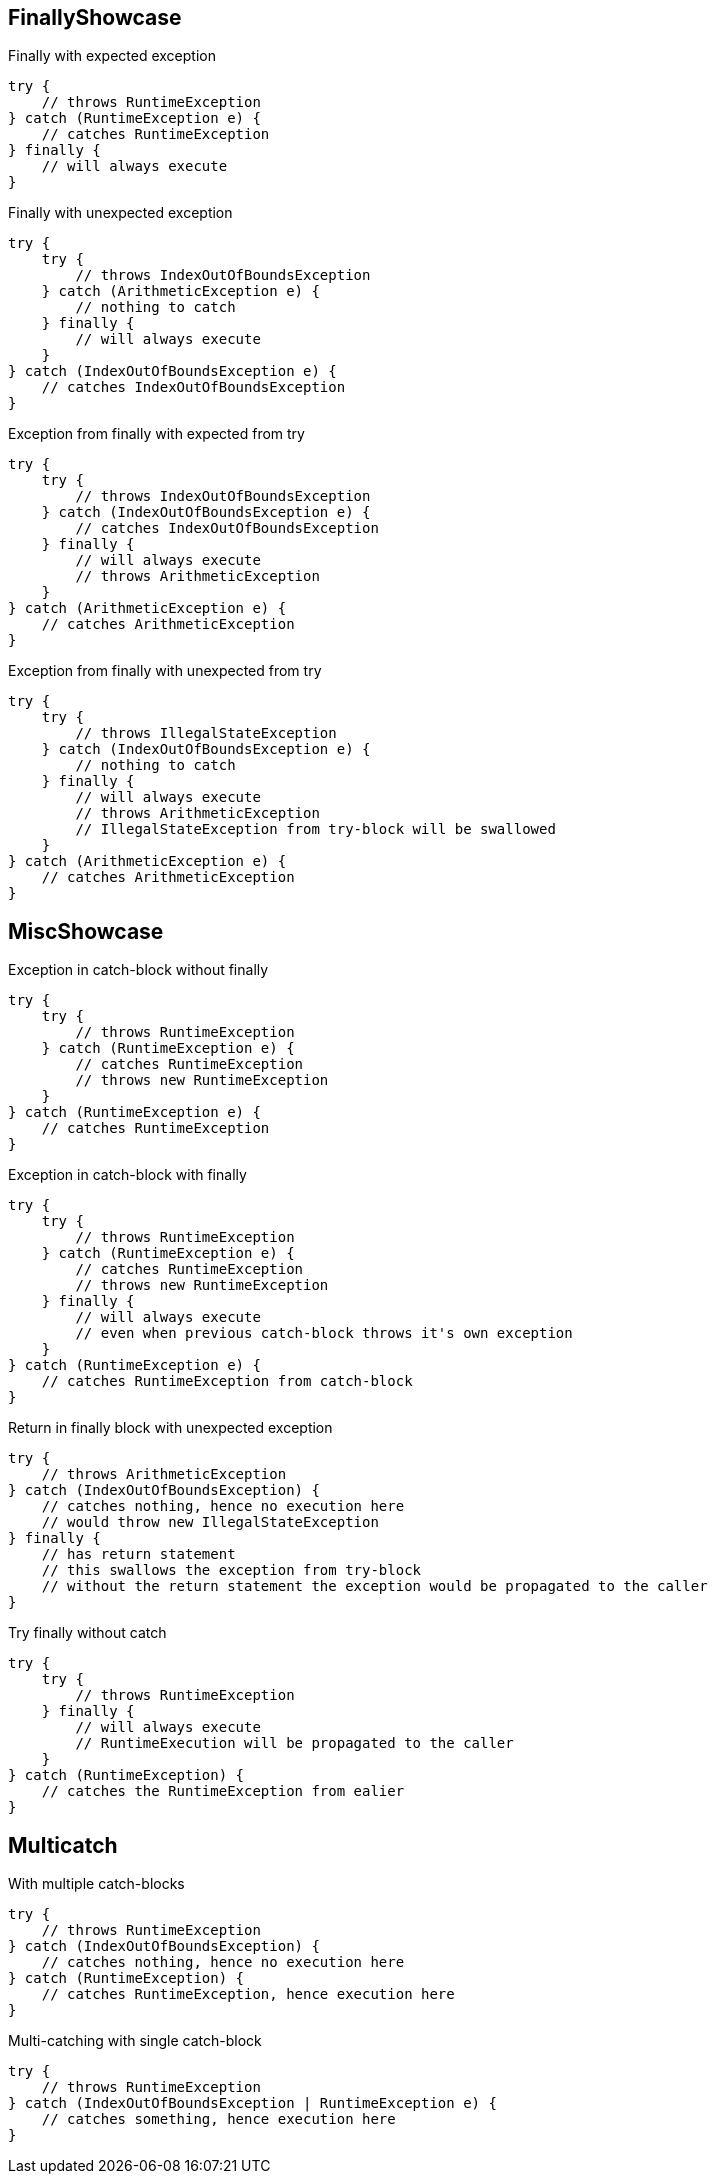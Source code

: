 == FinallyShowcase

.Finally with expected exception
[source,java]
----
try {
    // throws RuntimeException
} catch (RuntimeException e) {
    // catches RuntimeException
} finally {
    // will always execute
}
----

.Finally with unexpected exception
[source,java]
----
try {
    try {
        // throws IndexOutOfBoundsException
    } catch (ArithmeticException e) {
        // nothing to catch
    } finally {
        // will always execute
    }
} catch (IndexOutOfBoundsException e) {
    // catches IndexOutOfBoundsException
}
----

.Exception from finally with expected from try
[source,java]
----
try {
    try {
        // throws IndexOutOfBoundsException
    } catch (IndexOutOfBoundsException e) {
        // catches IndexOutOfBoundsException
    } finally {
        // will always execute
        // throws ArithmeticException
    }
} catch (ArithmeticException e) {
    // catches ArithmeticException
}
----

.Exception from finally with unexpected from try
[source,java]
----
try {
    try {
        // throws IllegalStateException
    } catch (IndexOutOfBoundsException e) {
        // nothing to catch
    } finally {
        // will always execute
        // throws ArithmeticException
        // IllegalStateException from try-block will be swallowed
    }
} catch (ArithmeticException e) {
    // catches ArithmeticException
}
----

== MiscShowcase

.Exception in catch-block without finally
[source,java]
----
try {
    try {
        // throws RuntimeException
    } catch (RuntimeException e) {
        // catches RuntimeException
        // throws new RuntimeException
    }
} catch (RuntimeException e) {
    // catches RuntimeException
}
----

.Exception in catch-block with finally
[source,java]
----
try {
    try {
        // throws RuntimeException
    } catch (RuntimeException e) {
        // catches RuntimeException
        // throws new RuntimeException
    } finally {
        // will always execute
        // even when previous catch-block throws it's own exception
    }
} catch (RuntimeException e) {
    // catches RuntimeException from catch-block
}
----

.Return in finally block with unexpected exception
[source,java]
----
try {
    // throws ArithmeticException
} catch (IndexOutOfBoundsException) {
    // catches nothing, hence no execution here
    // would throw new IllegalStateException
} finally {
    // has return statement
    // this swallows the exception from try-block
    // without the return statement the exception would be propagated to the caller
}
----

.Try finally without catch
[source,java]
----
try {
    try {
        // throws RuntimeException
    } finally {
        // will always execute
        // RuntimeExecution will be propagated to the caller
    }
} catch (RuntimeException) {
    // catches the RuntimeException from ealier
}
----

== Multicatch

.With multiple catch-blocks
[source,java]
----
try {
    // throws RuntimeException
} catch (IndexOutOfBoundsException) {
    // catches nothing, hence no execution here
} catch (RuntimeException) {
    // catches RuntimeException, hence execution here
}
----

.Multi-catching with single catch-block
[source,java]
----
try {
    // throws RuntimeException
} catch (IndexOutOfBoundsException | RuntimeException e) {
    // catches something, hence execution here
}
----